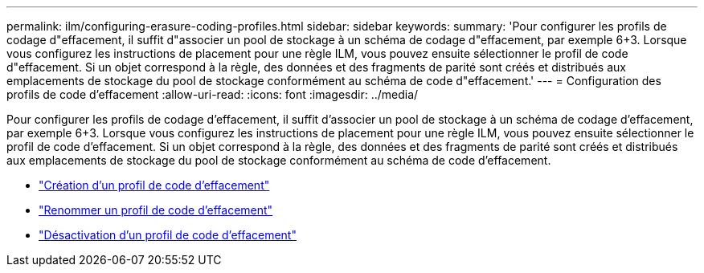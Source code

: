 ---
permalink: ilm/configuring-erasure-coding-profiles.html 
sidebar: sidebar 
keywords:  
summary: 'Pour configurer les profils de codage d"effacement, il suffit d"associer un pool de stockage à un schéma de codage d"effacement, par exemple 6+3. Lorsque vous configurez les instructions de placement pour une règle ILM, vous pouvez ensuite sélectionner le profil de code d"effacement. Si un objet correspond à la règle, des données et des fragments de parité sont créés et distribués aux emplacements de stockage du pool de stockage conformément au schéma de code d"effacement.' 
---
= Configuration des profils de code d'effacement
:allow-uri-read: 
:icons: font
:imagesdir: ../media/


[role="lead"]
Pour configurer les profils de codage d'effacement, il suffit d'associer un pool de stockage à un schéma de codage d'effacement, par exemple 6+3. Lorsque vous configurez les instructions de placement pour une règle ILM, vous pouvez ensuite sélectionner le profil de code d'effacement. Si un objet correspond à la règle, des données et des fragments de parité sont créés et distribués aux emplacements de stockage du pool de stockage conformément au schéma de code d'effacement.

* link:creating-erasure-coding-profile.html["Création d'un profil de code d'effacement"]
* link:renaming-erasure-coding-profile.html["Renommer un profil de code d'effacement"]
* link:deactivating-erasure-coding-profile.html["Désactivation d'un profil de code d'effacement"]

